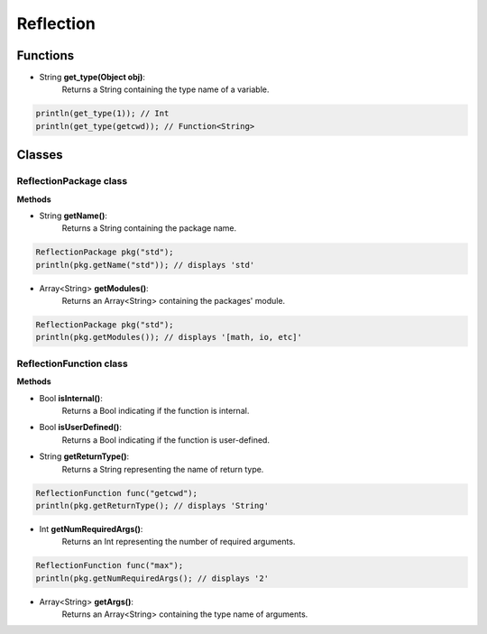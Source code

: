 Reflection
================================================

----------
Functions
----------

* String **get_type(Object obj)**:
   Returns a String containing the type name of a variable.

.. sourcecode:: cpp

    println(get_type(1)); // Int
    println(get_type(getcwd)); // Function<String>


--------
Classes
--------

########################
ReflectionPackage class
########################

**Methods**

* String **getName()**:
   Returns a String containing the package name.

.. sourcecode:: cpp

     ReflectionPackage pkg("std");
     println(pkg.getName("std")); // displays 'std'

* Array<String> **getModules()**:
   Returns an Array<String> containing the packages' module.

.. sourcecode:: cpp

     ReflectionPackage pkg("std");
     println(pkg.getModules()); // displays '[math, io, etc]'

########################
ReflectionFunction class
########################

**Methods**

* Bool **isInternal()**:
   Returns a Bool indicating if the function is internal.

* Bool **isUserDefined()**:
   Returns a Bool indicating if the function is user-defined.

* String **getReturnType()**:
   Returns a String representing the name of return type.

.. sourcecode:: cpp

     ReflectionFunction func("getcwd");
     println(pkg.getReturnType(); // displays 'String'

* Int **getNumRequiredArgs()**:
   Returns an Int representing the number of required arguments.

.. sourcecode:: cpp

     ReflectionFunction func("max");
     println(pkg.getNumRequiredArgs(); // displays '2'

* Array<String> **getArgs()**:
   Returns an Array<String> containing the type name of arguments.
